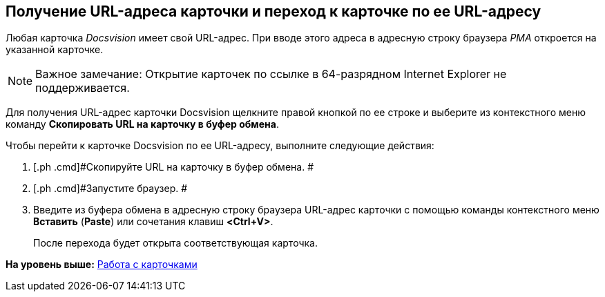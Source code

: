 [[ariaid-title1]]
== Получение URL-адреса карточки и переход к карточке по ее URL-адресу

Любая карточка [.dfn .term]_Docsvision_ имеет свой URL-адрес. При вводе этого адреса в адресную строку браузера [.dfn .term]_РМА_ откроется на указанной карточке.

[NOTE]
====
[.note__title]#Важное замечание:# Открытие карточек по ссылке в 64-разрядном Internet Explorer не поддерживается.
====

Для получения URL-адрес карточки Docsvision щелкните правой кнопкой по ее строке и выберите из контекстного меню команду [.ph .uicontrol]*Скопировать URL на карточку в буфер обмена*.

Чтобы перейти к карточке Docsvision по ее URL-адресу, выполните следующие действия:

[[task_bfc_ln3_4n__steps_mhn_dbj_4n]]
. [.ph .cmd]#Скопируйте URL на карточку в буфер обмена. #
. [.ph .cmd]#Запустите браузер. #
. [.ph .cmd]#Введите из буфера обмена в адресную строку браузера URL-адрес карточки с помощью команды контекстного меню [.ph .uicontrol]*Вставить* ([.ph .uicontrol]*Paste*) или сочетания клавиш [.ph .uicontrol]*<Ctrl+V>*.#
+
После перехода будет открыта соответствующая карточка.

*На уровень выше:* xref:../topics/CardsArm.adoc[Работа с карточками]
